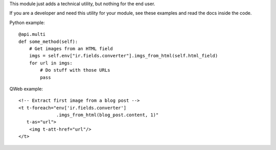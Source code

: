 This module just adds a technical utility, but nothing for the end user.

If you are a developer and need this utility for your module, see these
examples and read the docs inside the code.

Python example::

    @api.multi
    def some_method(self):
        # Get images from an HTML field
        imgs = self.env["ir.fields.converter"].imgs_from_html(self.html_field)
        for url in imgs:
            # Do stuff with those URLs
            pass

QWeb example::

    <!-- Extract first image from a blog post -->
    <t t-foreach="env['ir.fields.converter']
                  .imgs_from_html(blog_post.content, 1)"
       t-as="url">
        <img t-att-href="url"/>
    </t>
